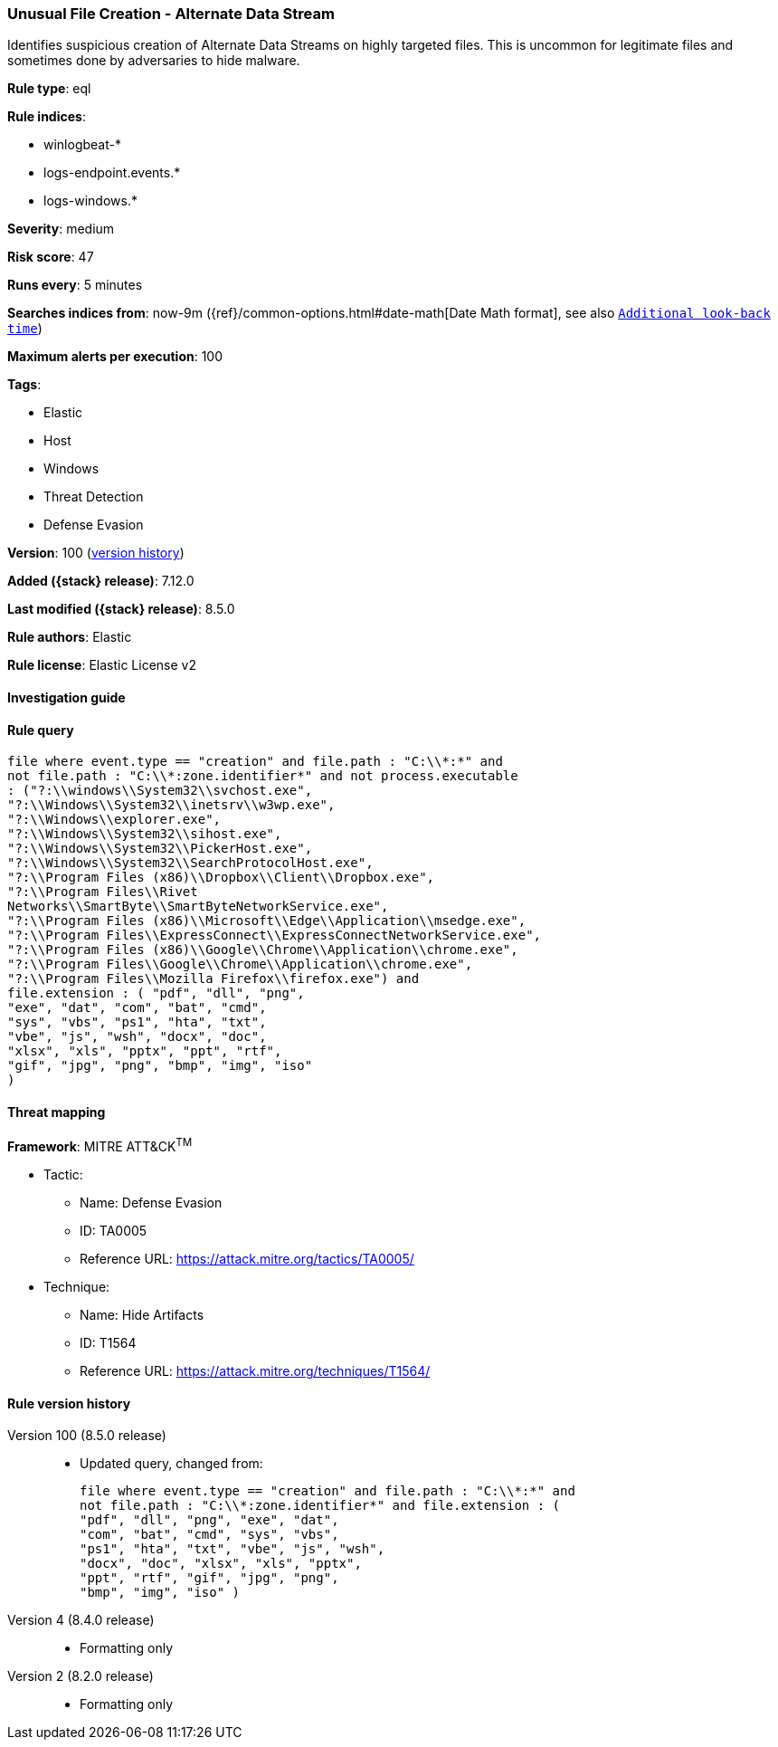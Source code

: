 [[unusual-file-creation-alternate-data-stream]]
=== Unusual File Creation - Alternate Data Stream

Identifies suspicious creation of Alternate Data Streams on highly targeted files. This is uncommon for legitimate files and sometimes done by adversaries to hide malware.

*Rule type*: eql

*Rule indices*:

* winlogbeat-*
* logs-endpoint.events.*
* logs-windows.*

*Severity*: medium

*Risk score*: 47

*Runs every*: 5 minutes

*Searches indices from*: now-9m ({ref}/common-options.html#date-math[Date Math format], see also <<rule-schedule, `Additional look-back time`>>)

*Maximum alerts per execution*: 100

*Tags*:

* Elastic
* Host
* Windows
* Threat Detection
* Defense Evasion

*Version*: 100 (<<unusual-file-creation-alternate-data-stream-history, version history>>)

*Added ({stack} release)*: 7.12.0

*Last modified ({stack} release)*: 8.5.0

*Rule authors*: Elastic

*Rule license*: Elastic License v2

==== Investigation guide


[source,markdown]
----------------------------------

----------------------------------


==== Rule query


[source,js]
----------------------------------
file where event.type == "creation" and file.path : "C:\\*:*" and
not file.path : "C:\\*:zone.identifier*" and not process.executable
: ("?:\\windows\\System32\\svchost.exe",
"?:\\Windows\\System32\\inetsrv\\w3wp.exe",
"?:\\Windows\\explorer.exe",
"?:\\Windows\\System32\\sihost.exe",
"?:\\Windows\\System32\\PickerHost.exe",
"?:\\Windows\\System32\\SearchProtocolHost.exe",
"?:\\Program Files (x86)\\Dropbox\\Client\\Dropbox.exe",
"?:\\Program Files\\Rivet
Networks\\SmartByte\\SmartByteNetworkService.exe",
"?:\\Program Files (x86)\\Microsoft\\Edge\\Application\\msedge.exe",
"?:\\Program Files\\ExpressConnect\\ExpressConnectNetworkService.exe",
"?:\\Program Files (x86)\\Google\\Chrome\\Application\\chrome.exe",
"?:\\Program Files\\Google\\Chrome\\Application\\chrome.exe",
"?:\\Program Files\\Mozilla Firefox\\firefox.exe") and
file.extension : ( "pdf", "dll", "png",
"exe", "dat", "com", "bat", "cmd",
"sys", "vbs", "ps1", "hta", "txt",
"vbe", "js", "wsh", "docx", "doc",
"xlsx", "xls", "pptx", "ppt", "rtf",
"gif", "jpg", "png", "bmp", "img", "iso"
)
----------------------------------

==== Threat mapping

*Framework*: MITRE ATT&CK^TM^

* Tactic:
** Name: Defense Evasion
** ID: TA0005
** Reference URL: https://attack.mitre.org/tactics/TA0005/
* Technique:
** Name: Hide Artifacts
** ID: T1564
** Reference URL: https://attack.mitre.org/techniques/T1564/

[[unusual-file-creation-alternate-data-stream-history]]
==== Rule version history

Version 100 (8.5.0 release)::
* Updated query, changed from:
+
[source, js]
----------------------------------
file where event.type == "creation" and file.path : "C:\\*:*" and
not file.path : "C:\\*:zone.identifier*" and file.extension : (
"pdf", "dll", "png", "exe", "dat",
"com", "bat", "cmd", "sys", "vbs",
"ps1", "hta", "txt", "vbe", "js", "wsh",
"docx", "doc", "xlsx", "xls", "pptx",
"ppt", "rtf", "gif", "jpg", "png",
"bmp", "img", "iso" )
----------------------------------

Version 4 (8.4.0 release)::
* Formatting only

Version 2 (8.2.0 release)::
* Formatting only

